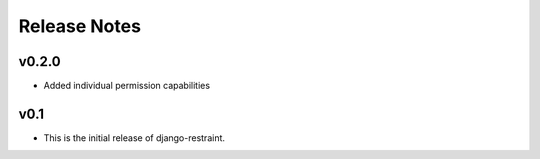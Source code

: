 Release Notes
=============

v0.2.0
------

* Added individual permission capabilities

v0.1
----

* This is the initial release of django-restraint.